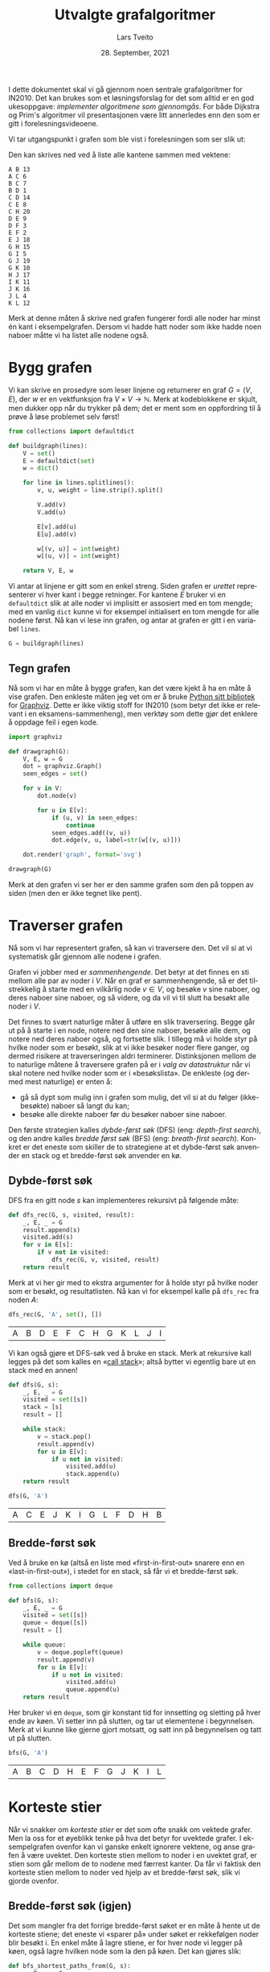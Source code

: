 #+TITLE: Utvalgte grafalgoritmer
#+AUTHOR: Lars Tveito
#+DATE: 28. September, 2021
#+OPTIONS: toc:nil num:nil title:nil html-style:nil html-postamble:nil html-scripts:nil html-doctype:html5
#+PROPERTY: header-args:python+ :session *Python*
#+LANGUAGE: nb
#+HTML_HEAD: <script type="text/javascript" src="js/script.js"></script>
# Note that stylesheet is not placed in the head-clause. This is in order to
# change the style of KaTeX, which is at the end of the head-clause.
#+HTML: <link rel="stylesheet" type="text/css" href="Rethink/rethink.css" />

I dette dokumentet skal vi gå gjennom noen sentrale grafalgoritmer for IN2010.
Det kan brukes som et løsningsforslag for det som alltid er en god ukesoppgave:
/implementer algoritmene som gjennomgås/. For både Dijkstra og Prim's
algoritmer vil presentasjonen være litt annerledes enn den som er gitt i
forelesningsvideoene.

Vi tar utgangspunkt i grafen som ble vist i forelesningen som ser slik ut:

#+ATTR_HTML: :width 400
[[./forelesningsgraf.svg]]

Den kan skrives ned ved å liste alle kantene sammen med vektene:

#+NAME: example_graph
#+begin_example
A B 13
A C 6
B C 7
B D 1
C D 14
C E 8
C H 20
D E 9
D F 3
E F 2
E J 18
G H 15
G I 5
G J 19
G K 10
H J 17
I K 11
J K 16
J L 4
K L 12
#+end_example

Merk at denne måten å skrive ned grafen fungerer fordi alle noder har minst én
kant i eksempelgrafen. Dersom vi hadde hatt noder som ikke hadde noen naboer
måtte vi ha listet alle nodene også.

* Bygg grafen

  Vi kan skrive en prosedyre som leser linjene og returnerer en graf $G = (V,
  E)$, der $w$ er en vektfunksjon fra $V \times V \to \mathbb{N}$. Merk at
  kodeblokkene er skjult, men dukker opp når du trykker på dem; det er ment som
  en oppfordring til å prøve å løse problemet selv først!

  #+begin_src python :results none
  from collections import defaultdict

  def buildgraph(lines):
      V = set()
      E = defaultdict(set)
      w = dict()

      for line in lines.splitlines():
          v, u, weight = line.strip().split()

          V.add(v)
          V.add(u)

          E[v].add(u)
          E[u].add(v)

          w[(v, u)] = int(weight)
          w[(u, v)] = int(weight)

      return V, E, w
  #+end_src

  Vi antar at linjene er gitt som en enkel streng. Siden grafen er /urettet/
  representerer vi hver kant i begge retninger. For kantene $E$ bruker vi en
  =defaultdict= slik at alle noder vi implisitt er assosiert med en tom mengde;
  med en vanlig =dict= kunne vi for eksempel initialisert en tom mengde for
  alle nodene først. Nå kan vi lese inn grafen, og antar at grafen er gitt i en
  variabel =lines=.

  #+begin_src python :var lines=example_graph :results none
  G = buildgraph(lines)
  #+end_src

** Tegn grafen

   Nå som vi har en måte å bygge grafen, kan det være kjekt å ha en måte å vise
   grafen. Den enkleste måten jeg vet om er å bruke [[https://pypi.org/project/graphviz/][Python sitt bibliotek]] for
   [[https://www.graphviz.org/][Graphviz]]. Dette er ikke viktig stoff for IN2010 (som betyr det ikke er
   relevant i en eksamens-sammenheng), men verktøy som dette gjør det enklere å
   oppdage feil i egen kode.

   #+begin_src python :results none
   import graphviz

   def drawgraph(G):
       V, E, w = G
       dot = graphviz.Graph()
       seen_edges = set()

       for v in V:
           dot.node(v)

           for u in E[v]:
               if (u, v) in seen_edges:
                   continue
               seen_edges.add((v, u))
               dot.edge(v, u, label=str(w[(v, u)]))

       dot.render('graph', format='svg')

   drawgraph(G)
   #+end_src

   [[./graph.svg]]

   Merk at den grafen vi ser her er den samme grafen som den på toppen av siden
   (men den er ikke tegnet like pent).

* Traverser grafen

  Nå som vi har representert grafen, så kan vi traversere den. Det vil si at vi
  systematisk går gjennom alle nodene i grafen.

  Grafen vi jobber med er /sammenhengende/. Det betyr at det finnes en sti
  mellom alle par av noder i $V$. Når en graf er sammenhengende, så er det
  tilstrekkelig å starte med en vilkårlig node $v \in V$, og besøke $v$ sine
  naboer, og deres naboer sine naboer, og så videre, og da vil vi til slutt ha
  besøkt alle noder i $V$.

  Det finnes to svært naturlige måter å utføre en slik traversering. Begge går
  ut på å starte i en node, notere ned den sine naboer, besøke alle dem, og
  notere ned deres naboer også, og fortsette slik. I tillegg må vi holde styr
  på hvilke noder som er besøkt, slik at vi ikke besøker noder flere ganger, og
  dermed risikere at traverseringen aldri terminerer. Distinksjonen mellom de
  to naturlige måtene å traversere grafen på er i /valg av datastruktur/ når vi
  skal notere ned hvilke noder som er i «besøkslista». De enkleste (og dermed
  mest naturlige) er enten å:
  - gå så dypt som mulig inn i grafen som mulig, det vil si at du følger
    (ikke-besøkte) naboer så langt du kan;
  - besøke alle direkte naboer før du besøker naboer sine naboer.
  Den første strategien kalles /dybde-først søk/ (DFS) (eng: /depth-first
  search/), og den andre kalles /bredde først søk/ (BFS) (eng: /breath-first
  search/). Konkret er det eneste som skiller de to strategiene at et
  dybde-først søk anvender en stack og et bredde-først søk anvender en kø.

** Dybde-først søk

   DFS fra en gitt node $s$ kan implementeres rekursivt på følgende måte:

   #+begin_src python :results none
   def dfs_rec(G, s, visited, result):
       _, E, _ = G
       result.append(s)
       visited.add(s)
       for v in E[s]:
           if v not in visited:
               dfs_rec(G, v, visited, result)
       return result
   #+end_src

   Merk at vi her gir med to ekstra argumenter for å holde styr på hvilke noder
   som er besøkt, og resultatlisten. Nå kan vi for eksempel kalle på =dfs_rec=
   fra noden $A$:

   #+begin_src python :exports both
   dfs_rec(G, 'A', set(), [])
   #+end_src

   #+RESULTS:
   | A | B | D | E | F | C | H | G | K | L | J | I |

   Vi kan også gjøre et DFS-søk ved å bruke en stack. Merk at rekursive kall
   legges på det som kalles en «[[https://www.wikiwand.com/en/Call_stack][call stack]]»; altså bytter vi egentlig bare ut
   en stack med en annen!

   #+begin_src python :results none
   def dfs(G, s):
       _, E, _ = G
       visited = set([s])
       stack = [s]
       result = []

       while stack:
           v = stack.pop()
           result.append(v)
           for u in E[v]:
               if u not in visited:
                   visited.add(u)
                   stack.append(u)
       return result
   #+end_src

   #+begin_src python :exports both
   dfs(G, 'A')
   #+end_src

   #+RESULTS:
   | A | C | E | J | K | I | G | L | F | D | H | B |

** Bredde-først søk

   Ved å bruke en kø (altså en liste med «first-in-first-out» snarere enn en
   «last-in-first-out»), i stedet for en stack, så får vi et bredde-først søk.

   #+begin_src python :results none
   from collections import deque

   def bfs(G, s):
       _, E, _ = G
       visited = set([s])
       queue = deque([s])
       result = []

       while queue:
           v = deque.popleft(queue)
           result.append(v)
           for u in E[v]:
               if u not in visited:
                   visited.add(u)
                   queue.append(u)
       return result
   #+end_src

   Her bruker vi en =deque=, som gir konstant tid for innsetting og sletting på
   hver ende av køen. Vi setter inn på slutten, og tar ut elementene i
   begynnelsen. Merk at vi kunne like gjerne gjort motsatt, og satt inn på
   begynnelsen og tatt ut på slutten.

   #+begin_src python :exports both
   bfs(G, 'A')
   #+end_src

   #+RESULTS:
   | A | B | C | D | H | E | F | G | J | K | I | L |

* Korteste stier

  Når vi snakker om /korteste stier/ er det som ofte snakk om vektede grafer.
  Men la oss for et øyeblikk tenke på hva det betyr for uvektede grafer. I
  eksempelgrafen ovenfor kan vi ganske enkelt ignorere vektene, og anse grafen
  å være uvektet. Den korteste stien mellom to noder i en uvektet graf, er
  stien som går mellom de to nodene med færrest kanter. Da får vi faktisk den
  korteste stien mellom to noder ved hjelp av et bredde-først søk, slik vi
  gjorde ovenfor.

** Bredde-først søk (igjen)

   Det som mangler fra det forrige bredde-først søket er en måte å hente ut de
   korteste stiene; det eneste vi «sparer på» under søket er rekkefølgen noder
   blir besøkt i. En enkel måte å lagre stiene, er for hver node vi legger på
   køen, også lagre hvilken node som la den på køen. Det kan gjøres slik:

   #+begin_src python :results none
   def bfs_shortest_paths_from(G, s):
       _, E, _ = G
       parents = {s : None}
       queue = deque([s])
       result = []

       while queue:
           v = deque.popleft(queue)
           result.append(v)
           for u in E[v]:
               if u not in parents:
                   parents[u] = v
                   queue.append(u)
       return parents
   #+end_src

   Her har vi kun byttet ut =visited= med =parents=, der =parents= er en
   dictionary som mapper hver node $u$ til node $v$ som la den på køen. Vi kan
   avgjøre om en node er besøkt før ved å sjekke om noden har en forelder.

   Merk at denne mappingen av nodene utgjør et tre! Vi kan utforske den nærmere
   ved å tegne treet (igjen med bruk av graphviz).

   #+begin_src python :results none
   def draw_parents(parents):
       dot = graphviz.Graph()
       for v in parents:
           u = parents[v]
           if u: dot.edge(v, u)
       dot.render('bfs_spanningtree', format='svg')

   draw_parents(bfs_shortest_paths_from(G, 'A'))
   #+end_src

   [[./bfs_spanningtree.svg]]

   Fra dette treet kan man lese ut den korteste stien fra $A$ til alle andre
   noder. For å finne den korteste stien mellom to noder $s$ og $t$ er det
   tilstrekkelig å kalle på =bfs_shortest_paths_from(G, s)=, og følge =parents=
   fra $t$ til roten av treet som er $s$ (akkurat som kattunge-oppgaven fra
   Oblig 1!). Et slikt tre, som inneholder de samme nodene som en graf $G$
   kalles et spenntre for $G$. Merk at dersom grafen ikke er sammenhengende, så
   vil det ikke nødvendigvis finnes en sti fra $s$ til $t$, hvor vi her for
   enkelhets skyld returnerer en tom liste.

   #+begin_src python :results none
   def bfs_shortest_path_between(G, s, t):
       parents = bfs_shortest_paths_from(G, s)
       v = t
       path = []

       if t not in parents:
           return path

       while v:
           path.append(v)
           v = parents[v]
       return path[::-1]
   #+end_src

   Merk at =path[::-1]= er en måte å reversere en liste i Python. Med denne
   prosedyren definert kan vi finne korteste vei mellom for eksempel nodene $A$
   og $G$.

   #+begin_src python :exports both
   bfs_shortest_path_between(G, 'A', 'G')
   #+end_src

   #+RESULTS:
   | A | C | H | G |

   Vi kan også finne korteste veien fra en node til alle andre noder.

   #+begin_src python :results none
   def bfs_all_shortest_paths(G, s):
       V, _, _ = G
       parents = bfs_shortest_paths_from(G, s)
       paths = []

       for v in V:
           path = []
           while v:
               path.append(v)
               v = parents[v]
           paths.append(path[::-1])
       return paths
   #+end_src

   Med denne prosedyren definert kan vi finne korteste vei mellom alle par av
   noder. Vi kan kalle på prosedyren fra noden $A$, og få ut de korteste stiene
   fra $A$ til alle andre noder. Merk at vi kaller på =sorted= kun for å gjøre
   tabellen litt enklere å lese.

   #+begin_src python :exports both
   sorted(bfs_all_shortest_paths(G, 'A'))
   #+end_src

   #+RESULTS:
   | A |   |   |   |   |
   | A | B |   |   |   |
   | A | B | D |   |   |
   | A | B | D | F |   |
   | A | C |   |   |   |
   | A | C | E |   |   |
   | A | C | H |   |   |
   | A | C | H | G |   |
   | A | C | H | G | I |
   | A | C | H | G | K |
   | A | C | H | J |   |
   | A | C | H | J | L |

** Korteste stier for vektede grafer (Dijkstra)

   La oss returnere til det mer interessante spørsmålet der vi har vekter på
   kantene. For en graf $G = (V, E)$ med vektfunksjon $w$, er den korteste
   stien mellom $s \in V$ og $t \in V$ den stien $v_1, v_2, \dots, v_n$ slik at
   $v_1 = s$ og $v_n = t$ som minimerer $\sum_{i=1}^{n-1}w(v_i, v_{i+1})$. Det
   vil si at den totale vekten (eller kostnadden) av en sti er gitt av summene
   av vektene til kantene som utgjør stien.

   Vi skal nå implementere Dijkstra sin algoritme for korteste vei fra en node
   til alle andre noder. Der DFS bruker en stack og BFS bruker en FIFO-kø, så
   bruker Dijkstra heller en /prioritetskø/. En prioritetskø trenger en total
   ordning over elementene som legges på køen, altså et sorteringskriterie.
   Tradisjonelt beskriver man Dijkstra ved å si at prioriteten til et element
   er gitt av en avstandsmatrise $D$, slik at for en gitt $v \in V$ så angir
   $D[v]$ den korteste avstanden fra startnoden til $v$ som er oppdaget så
   langt. Dersom $v$ ikke er oppdaget enda har den avstand $\infty$.

   En utfordring med å implementere Dijkstra er et steg som kalles /edge
   relaxation/. Hvis vi er ved en node $v \in V$ som har en kant til en node $u
   \in V$ med vekt $w(v, u)$, så er spørsmålet om vi har funnet en kortere vei
   til $u$ enn den som er funnet så langt. Den korteste veien til en node så
   langt er gitt av $D$, som vil si at det har kostet $D[v]$ å komme til $v$,
   og det vil koste $D[v] + w(v, u)$ å komme til $u$ via $v$. Dersom $D[v] +
   w(v, u)$ er mindre enn $D[u]$, så må vi erstatte prioriteten til $u$. Steget
   kan beskrives slik, der =Q= referer til prioritetskøen:

   #+begin_example
   if D[v] + w((v, u)) < D[u]:
       D[u] = D[v] + w((v, u))
       change value of u in Q to D[u]
   #+end_example

   Vanskeligheten med dette er at prioritetskøene vi har sett så langt (der
   binære heaps er den mest effektive) ikke har noen måte å oppdatere
   prioriteten for en gitt node. [fn:: Dette kan gjøres på logaritmisk tid, men
   krever at man bruker /Locators/ (som er beskrevet i seksjon 5.5 i Goodrich &
   Tamassia), eller noe lignende.] I Python har vi ikke tilgang på en
   prioritetskø som støtter å endre prioriteten til et element på logaritmisk
   tid, så derfor vil bruke en litt annen strategi, som ligger litt tettere opp
   mot bredde-først søk.

   #+begin_src python :results none
   from heapq import heappush, heappop

   def dijkstra(G, s):
       V, E, w = G
       Q = [(0, s)]
       D = defaultdict(lambda: float('inf'))
       D[s] = 0

       while Q:
           cost, v = heappop(Q)
           for u in E[v]:
               c = cost + w[(v, u)]
               if c < D[u]:
                   D[u] = c
                   heappush(Q, (c, u))

       return D
   #+end_src

   Vi definerer en kø som starter med å inneholde et par $(0, s)$, der $0$ er
   avstanden fra $s$ til $s$. I tillegg lager vi en avstandsmatrise, som her er
   implementert som en =defaultdict=, slik at alle noder implisitt har en
   avstand på =float('inf')=, som er det nærmeste vi kommer $\infty$
   representert i Python, og setter avstanden til $s$ lik $0$.

   Vi traverserer så grafen ved å ta ut noder fra prioritetskøen. For hver node
   $v$ vi tar av prioritetskøen har vi en assosiert kostnad. Når en node $v$ er
   tatt av køen, går vi gjennom hver kant fra $v$ til en node $u$. Dersom
   kostnaden ved å gå til $u$ via $v$ er den laveste vi har observert så langt,
   så oppdaterer vi avstanden til $u$ i $D$, og legger $u$ på køen, med den nye
   kostnaden som prioritet.

   #+begin_src python :exports both
   D = dijkstra(G, 'A')
   list(zip(*sorted(D.items())))
   #+end_src

   #+RESULTS:
   | A |  B | C |  D |  E |  F |  G |  H |  I |  J |  K |  L |
   | 0 | 13 | 6 | 14 | 14 | 16 | 41 | 26 | 46 | 32 | 48 | 36 |

   Et spørsmål man bør stille seg, er om denne implementasjonen av Dijkstra har
   samme kjøretidskompleksitet som den varianten som er presentert på
   forelesning, altså $O(|E| \cdot \log(|V|))$. Intuitivt betyr det at vi har
   tid til å gå gjennom alle kantene i grafen og for hver av disse gjøre en
   $O(\log(|V|))$ operasjon, slik som innsetting og sletting fra en binær heap.
   Det som skiller denne implementasjonen fra den som er gått gjennom i
   forelesningsvideoen er at vi her risikerer å legge samme node på heapen
   flere ganger! Da blir spørsmålet, hvor mange elementer kan legges på heapen
   totalt? I verste tilfelle, så kan en node legges til på køen av alle sine
   naboer (altså like mange ganger som det finnes kanter som går til noden).
   Det vil si at vi i verste tilfellet vil legge like mange elementer på heapen
   som antallet kanter i grafen, altså $|E|$. Dermed ser det ut som at vi får
   $O(|E| \cdot log(|E|))$ i kjøretid, som virker mindre effektivt siden kan
   finnes mange flere kanter enn noder i en graf. [fn::Det kan være så mange
   som $\frac{|V|(|V| - 1)}{2}$ kanter i en urettet graf.] Denne intuisjonen
   stemmer ikke helt, fordi $\log(x^2) \leq 2 \cdot \log(x)$ for alle $0 < x$.
   Altså er $O(|E| \cdot log(|E|)) = O(|E| \cdot log(|V|))$, og dermed har
   denne implementasjonen samme kjøretidskompleksitet som en mer tradisjonell
   implementasjon av Dijkstra.

   På samme måte som med bredde-først søk, for hver node lagre hvilken node som
   la den på køen, og på den måten kan vi hente ut de konkrete stiene.

   #+begin_src python :results none
   def shortest_paths_from(G, s):
       V, E, w = G
       Q = [(0, s)]
       D = defaultdict(lambda: float('inf'))
       parents = {s : None}
       D[s] = 0

       while Q:
           cost, v = heappop(Q)
           for u in E[v]:
               c = cost + w[(v, u)]
               if c < D[u]:
                   D[u] = c
                   heappush(Q, (c, u))
                   parents[u] = v

       return parents
   #+end_src

   Vi kan nå se på treet vi får fra å kjøre Dijkstra, og fra det kan du lese ut
   de korteste stiene fra $A$ til alle andre noder.

   #+begin_src python :results none
   def draw_parents_weighted(G, parents, name):
       V, _, w = G
       dot = graphviz.Graph()
       for v in parents:
           u = parents[v]
           if u:
               dot.edge(v, u, label=str(w[(v, u)]))
       dot.render(name, format='svg')

   draw_parents_weighted(G, shortest_paths_from(G, 'A'), 'dijkstra_spanningtree')
   #+end_src

   [[./dijkstra_spanningtree.svg]]

* Minimale spenntrær

  Vi har nå såvidt vært innom spenntrær. Ordet er veldig beskrivende: vi ønsker
  et tre som spenner en graf $G = (V, E)$, altså at et tre som kobler alle
  nodene i $V$, og kun bruker kanter fra $E$. Det vi skal se på nå er å finne
  et /minimalt/ spenntre, altså et tre der den totale vekten av kantene er
  minimert. Vi skal kun løse dette problemet for urettede og vektede grafer (i
  motsetning fra BFS, DFS og Dijkstra, som fungerer like godt på rettede
  grafer) som vi antar er sammenhengende.

** Prim's algoritme

   I forelesningsvideoene dekker vi tre algoritmer for minimale spenntrær. Her
   kommer vi kun til å se på Prim's algoritme. Den har store likhetstrekk til
   Dijkstra.

   #+begin_src python :results none
   def prim(G):
       V, E, w = G
       # Pick arbitrary start vertex
       s = next(iter(V))
       Q = [(0, s, None)]
       parents = dict()

       while Q:
           _, v, p = heappop(Q)
           if v in parents:
               continue
           parents[v] = p

           for u in E[v]:
               heappush(Q, (w[(v, u)], u, v))

       return parents
   #+end_src

    Vi definerer en kø som starter med å inneholde et trippel, der $s$ er en
    vilkårlig node, $0$ er den assosierte vekten, og =None= representerer
    /fraværet/ av en node som la $s$ på heapen. I tillegg har vi et map
    =parents= for å holde på foreldre-pekere. Som vi har sett tidligere, så kan
    vi bruke et slikt map for å representere et spenntre etter en traversering.

    Vi traverserer så grafen ved å ta ut noder fra prioritetskøen. Her
    prioriterer vi nodene etter vekten på kanten, snarere enn den akkumulerte
    vekten av stien så langt (som vi gjorde for Dijkstra). For hver node $v$ vi
    tar av prioritetskøen har vi en assosiert kostnad og en node $p$ som la $v$
    på heapen. Når en node $v$ er tatt av køen legger vi det til i =parents=
    dersom $v$ ikke forekommer i =parents= fra før. På denne måten velger vi
    alltid den kanten med lavest vekt som er observert fra en node så langt. Ved
    å alltid velge den kanten med lavest vekt, så er vi også garantert å få det
    treet med lavest total vekt. Dette er et eksempel på en /grådig/ algoritme.

   #+begin_src python :results none
   draw_parents_weighted(G, prim(G), 'prim_minimal_spanningtree')
   #+end_src

   [[./prim_minimal_spanningtree.svg]]
